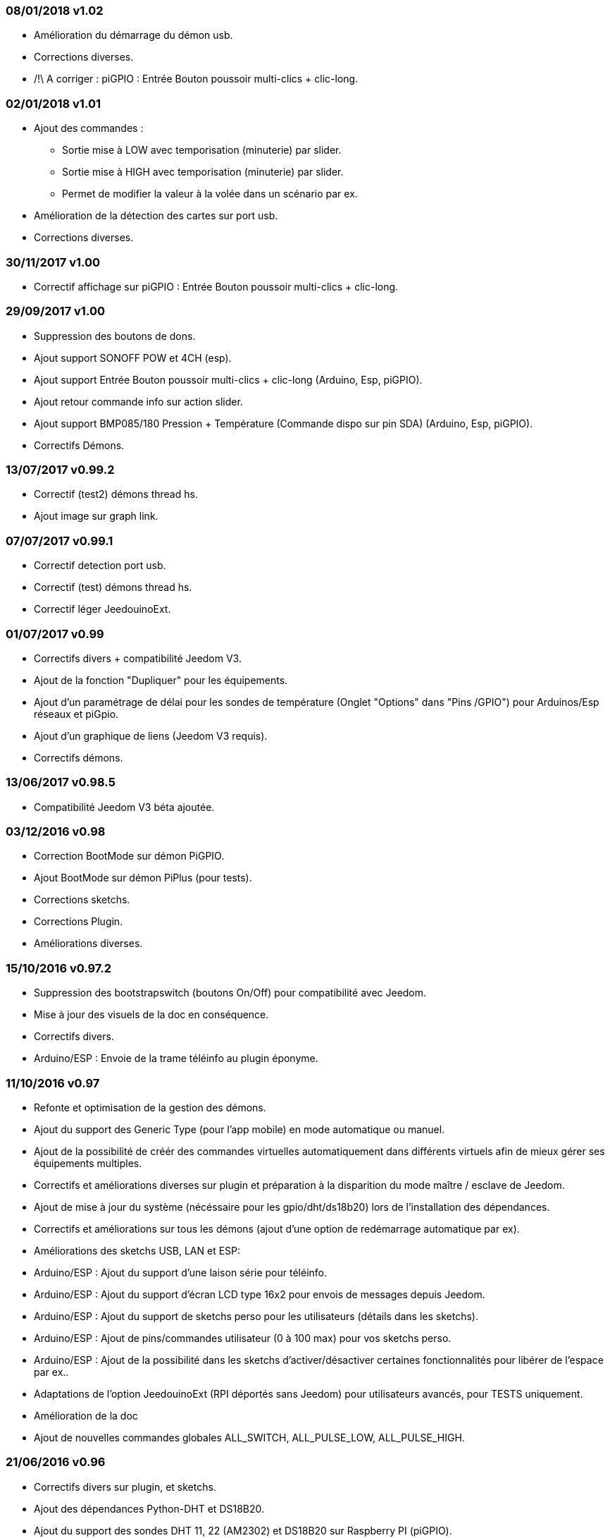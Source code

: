 === 08/01/2018 v1.02

- Amélioration du démarrage du démon usb.
- Corrections diverses.
- /!\ A corriger : piGPIO : Entrée Bouton poussoir multi-clics + clic-long.

=== 02/01/2018 v1.01

- Ajout des commandes :  
** Sortie mise à LOW avec temporisation (minuterie) par slider.
** Sortie mise à HIGH avec temporisation (minuterie) par slider.
** Permet de modifier la valeur à la volée dans un scénario par ex.
- Amélioration de la détection des cartes sur port usb.
- Corrections diverses.

=== 30/11/2017 v1.00

- Correctif affichage sur piGPIO : Entrée Bouton poussoir multi-clics + clic-long.

=== 29/09/2017 v1.00

- Suppression des boutons de dons.
- Ajout support SONOFF POW et 4CH (esp).
- Ajout support Entrée Bouton poussoir multi-clics + clic-long  (Arduino, Esp, piGPIO).
- Ajout retour commande info sur action slider.
- Ajout support BMP085/180 Pression + Température (Commande dispo sur pin SDA) (Arduino, Esp, piGPIO).
- Correctifs Démons.

=== 13/07/2017 v0.99.2

- Correctif (test2) démons thread hs.
- Ajout image sur graph link.

=== 07/07/2017 v0.99.1

- Correctif detection port usb.
- Correctif (test) démons thread hs.
- Correctif léger JeedouinoExt.

=== 01/07/2017 v0.99

- Correctifs divers + compatibilité Jeedom V3.
- Ajout de la fonction "Dupliquer" pour les équipements.
- Ajout d'un paramétrage de délai pour les sondes de température (Onglet "Options" dans "Pins /GPIO") pour Arduinos/Esp réseaux et piGpio.
- Ajout d'un graphique de liens (Jeedom V3 requis).
- Correctifs démons.

=== 13/06/2017 v0.98.5

- Compatibilité Jeedom V3 béta ajoutée.

=== 03/12/2016 v0.98

- Correction BootMode sur démon PiGPIO.
- Ajout BootMode sur démon PiPlus (pour tests).
- Corrections sketchs.
- Corrections Plugin.
- Améliorations diverses.

=== 15/10/2016 v0.97.2

- Suppression des bootstrapswitch (boutons On/Off) pour compatibilité avec Jeedom.
- Mise à jour des visuels de la doc en conséquence.
- Correctifs divers.
- Arduino/ESP : Envoie de la trame téléinfo au plugin éponyme.

=== 11/10/2016 v0.97

- Refonte et optimisation de la gestion des démons.
- Ajout du support des Generic Type (pour l'app mobile) en mode automatique ou manuel.
- Ajout de la possibilité de créér des commandes virtuelles automatiquement dans différents virtuels afin de mieux gérer ses équipements multiples.
- Correctifs et améliorations diverses sur plugin et préparation à la disparition du mode maître / esclave de Jeedom.
- Ajout de mise à jour du système (nécéssaire pour les gpio/dht/ds18b20) lors de l'installation des dépendances.
- Correctifs et améliorations sur tous les démons (ajout d'une option de redémarrage automatique par ex).
- Améliorations des sketchs USB, LAN et ESP:
- Arduino/ESP : Ajout du support d'une laison série pour téléinfo.
- Arduino/ESP : Ajout du support d'écran LCD type 16x2 pour envois de messages depuis Jeedom.
- Arduino/ESP : Ajout du support de sketchs perso pour les utilisateurs (détails dans les sketchs).
- Arduino/ESP : Ajout de pins/commandes utilisateur (0 à 100 max) pour vos sketchs perso.
- Arduino/ESP : Ajout de la possibilité dans les sketchs d'activer/désactiver certaines fonctionnalités pour libérer de l'espace par ex..
- Adaptations de l'option JeedouinoExt (RPI déportés sans Jeedom) pour utilisateurs avancés, pour TESTS uniquement.
- Amélioration de la doc
- Ajout de nouvelles commandes globales ALL_SWITCH, ALL_PULSE_LOW, ALL_PULSE_HIGH.

=== 21/06/2016 v0.96

- Correctifs divers sur plugin, et sketchs.
- Ajout des dépendances Python-DHT et DS18B20.
- Ajout du support des sondes DHT 11, 22 (AM2302) et DS18B20 sur Raspberry PI (piGPIO).
- Ajout du support du capteur de distance HC-SR04.
- Améliorations diverses.
- Améliorations de l'option JeedouinoExt (RPI déportés sans Jeedom) pour utilisateurs avancés, pour TESTS uniquement.

=== 21/04/2016 v0.95

- Correctifs divers sur plugin et démons.
- Ajout de vérifications complémentaires.
- Ajout de la dépendance Python-Serial.
- Améliorations de la page configuration avec ajout d'onglets (tabs) pour plus de clarté.
- Note : Certains onglets et options ne sont visibles qu'en mode expert de Jeedom.
- Ajout de l'option JeedouinoExt (RPI déportés sans Jeedom) pour utilisateurs avancés, pour TESTS uniquement.

=== 04/04/2016 v0.94

- Amélioration de la doc.
- Correctifs divers sur plugin.
- Ajout du support de la carte IO PiPlus (et donc des MCP23017) et de son démon.
- Améliorations sur la page santé de Jeedom.

=== 21/03/2016 v0.93

- Amélioration de la doc.
- Correctifs divers sur plugin, sketchs et démons.
- Ajout du support de la carte NodeMCU.
- Ajout du support de Docker ( cf. FAQ )

=== 02/03/2016 v0.92

- Correctifs divers sur plugin et démons.
- Ajout d'un ResetCompteur pour les cartes arduino/esp.
- Ajout d'une entrée digitale variable (0-255 sur 0-10s) pour les cartes arduino/esp.

=== 03/02/2016 v0.9

- Amélioration de la doc.
- Réduction de la charge CPU des démons python, et amélioration de la réactivité.
- Correctifs divers.
- Ajout de vérifications/validations supplémentaires.
- Ajout du support des sondes DHT (11,21,22) et DS18x20 pour les Arduinos (Ethernet/USB) et ESP8266.
* (1 sonde max par pin - peut impacter la réactivité de l'arduino.)
- Ajout d'un slider sur les commandes pwm et changement de valeur à la volée (scenarii).
- Amélioration de la page de configuration du plugin.

=== 12/01/2016 v0.8

- Amélioration de la doc.
- Améliorations globale des démons python.
- Correctifs cosmétiques.
- Ajout du retour d'état des commandes 'action'.
- Amélioration des sketchs Arduinos (Ethernet/USB) et ESP8266.

=== 07/01/2016 v0.75

- Amélioration de la doc.
- Amélioration de la gestion du redémarrage des démons en cas de reboot de plusieurs Jeedom esclaves en même temps.
- Correctifs mineurs.

=== 06/01/2016 v0.7

- Correctifs mineurs sur les commandes.
- Correction d'un bug affectant les piFaces en piRack.
- Amélioration de la récupération des valeurs des compteurs sur les démons.
- Ajout de plus de flexibilité dans la communication entre sketchs/démons et Jeedom.

=== 03/01/2016 v0.6

- Correctifs mineurs.
- Amélioration de la doc.
- Ajout du support de la carte ESP8266-01.

=== 01/01/2016

- Correction d'un bug sur le démon python ArduinoUSB.
- Correctif mineur du plugin.

=== 31/12/2015

- Ajout de screenshots pour le market.

=== 20/12/2015

- Création du plugin Jeedouino.